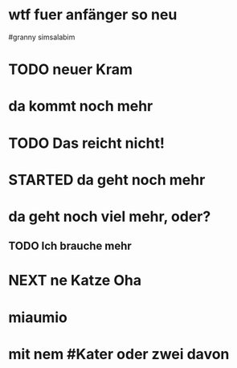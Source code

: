 # org
* wtf fuer anfänger so neu
 #granny simsalabim
* TODO neuer Kram
* da kommt noch mehr
* TODO Das reicht nicht!
:LOGBOOK:
- State "TODO"       from "DONE"       [2023-01-18 Wed 11:36]
- State "DONE"       from "TODO"       [2023-01-18 Wed 11:36]
:END:
* STARTED da geht noch mehr
:LOGBOOK:
- State "STARTED"    from              [2023-01-18 Wed 11:36]
:END:
* da geht noch viel mehr, oder?
** TODO Ich brauche mehr
* NEXT ne Katze Oha
:LOGBOOK:
- State "NEXT"       from              [2023-01-18 Wed 11:56]
:END:
* miaumio
* mit nem #Kater oder zwei davon
